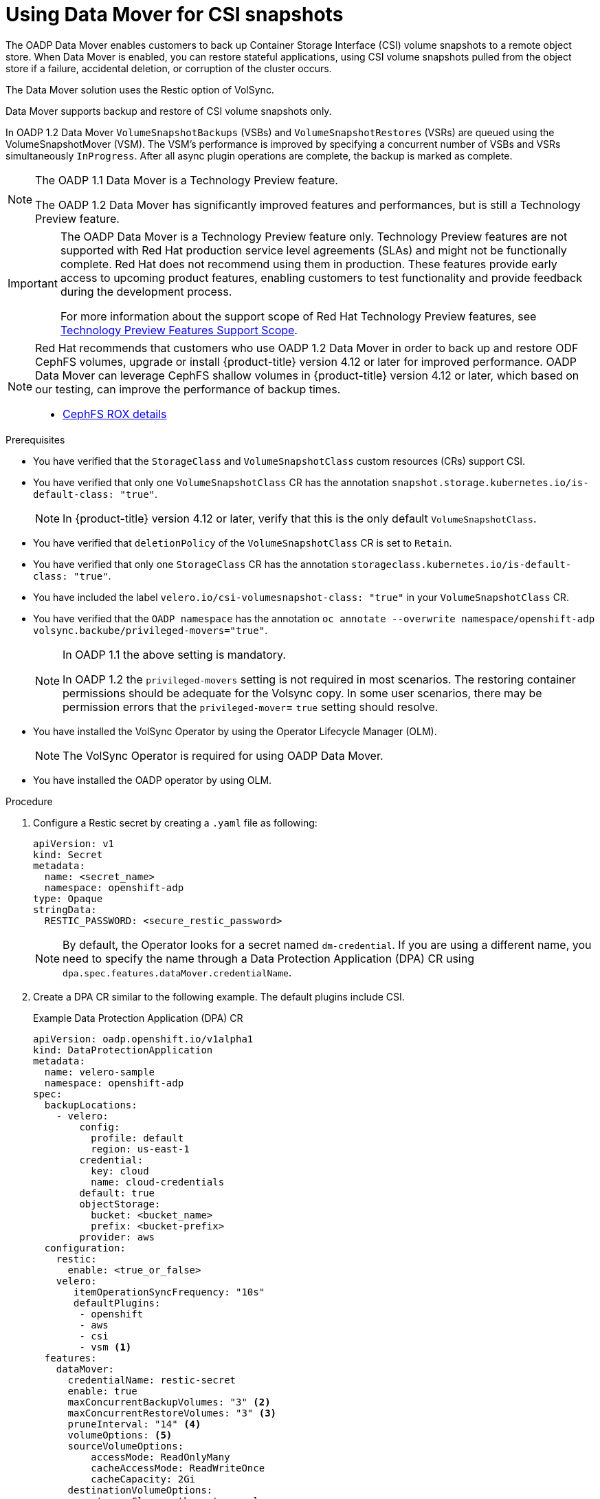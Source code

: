 // Module included in the following assemblies:
//
// * backup_and_restore/application_backup_and_restore/backing_up_and_restoring/backing-up-applications.adoc

:_mod-docs-content-type: PROCEDURE
[id="oadp-using-data-mover-for-csi-snapshots-doc"]
= Using Data Mover for CSI snapshots
// The {product-title} attribute provides the context-sensitive name of the relevant OpenShift distribution, for example, "OpenShift Container Platform" or "OKD". The {product-version} attribute provides the product version relative to the distribution, for example "4.9".
// {product-title} and {product-version} are parsed when AsciiBinder queries the _distro_map.yml file in relation to the base branch of a pull request.
// See https://github.com/openshift/openshift-docs/blob/main/contributing_to_docs/doc_guidelines.adoc#product-name-and-version for more information on this topic.
// Other common attributes are defined in the following lines:
:data-uri:
:icons:
:experimental:
:toc: macro
:toc-title:
:imagesdir: images
:prewrap!:
:op-system-first: Red Hat Enterprise Linux CoreOS (RHCOS)
:op-system: RHCOS
:op-system-lowercase: rhcos
:op-system-base: RHEL
:op-system-base-full: Red Hat Enterprise Linux (RHEL)
:op-system-version: 8.x
:tsb-name: Template Service Broker
:kebab: image:kebab.png[title="Options menu"]
:rh-openstack-first: Red Hat OpenStack Platform (RHOSP)
:rh-openstack: RHOSP
:ai-full: Assisted Installer
:ai-version: 2.3
:cluster-manager-first: Red Hat OpenShift Cluster Manager
:cluster-manager: OpenShift Cluster Manager
:cluster-manager-url: link:https://console.redhat.com/openshift[OpenShift Cluster Manager Hybrid Cloud Console]
:cluster-manager-url-pull: link:https://console.redhat.com/openshift/install/pull-secret[pull secret from the Red Hat OpenShift Cluster Manager]
:insights-advisor-url: link:https://console.redhat.com/openshift/insights/advisor/[Insights Advisor]
:hybrid-console: Red Hat Hybrid Cloud Console
:hybrid-console-second: Hybrid Cloud Console
:oadp-first: OpenShift API for Data Protection (OADP)
:oadp-full: OpenShift API for Data Protection
:oc-first: pass:quotes[OpenShift CLI (`oc`)]
:product-registry: OpenShift image registry
:rh-storage-first: Red Hat OpenShift Data Foundation
:rh-storage: OpenShift Data Foundation
:rh-rhacm-first: Red Hat Advanced Cluster Management (RHACM)
:rh-rhacm: RHACM
:rh-rhacm-version: 2.8
:sandboxed-containers-first: OpenShift sandboxed containers
:sandboxed-containers-operator: OpenShift sandboxed containers Operator
:sandboxed-containers-version: 1.3
:sandboxed-containers-version-z: 1.3.3
:sandboxed-containers-legacy-version: 1.3.2
:cert-manager-operator: cert-manager Operator for Red Hat OpenShift
:secondary-scheduler-operator-full: Secondary Scheduler Operator for Red Hat OpenShift
:secondary-scheduler-operator: Secondary Scheduler Operator
// Backup and restore
:velero-domain: velero.io
:velero-version: 1.11
:launch: image:app-launcher.png[title="Application Launcher"]
:mtc-short: MTC
:mtc-full: Migration Toolkit for Containers
:mtc-version: 1.8
:mtc-version-z: 1.8.0
// builds (Valid only in 4.11 and later)
:builds-v2title: Builds for Red Hat OpenShift
:builds-v2shortname: OpenShift Builds v2
:builds-v1shortname: OpenShift Builds v1
//gitops
:gitops-title: Red Hat OpenShift GitOps
:gitops-shortname: GitOps
:gitops-ver: 1.1
:rh-app-icon: image:red-hat-applications-menu-icon.jpg[title="Red Hat applications"]
//pipelines
:pipelines-title: Red Hat OpenShift Pipelines
:pipelines-shortname: OpenShift Pipelines
:pipelines-ver: pipelines-1.12
:pipelines-version-number: 1.12
:tekton-chains: Tekton Chains
:tekton-hub: Tekton Hub
:artifact-hub: Artifact Hub
:pac: Pipelines as Code
//odo
:odo-title: odo
//OpenShift Kubernetes Engine
:oke: OpenShift Kubernetes Engine
//OpenShift Platform Plus
:opp: OpenShift Platform Plus
//openshift virtualization (cnv)
:VirtProductName: OpenShift Virtualization
:VirtVersion: 4.14
:KubeVirtVersion: v0.59.0
:HCOVersion: 4.14.0
:CNVNamespace: openshift-cnv
:CNVOperatorDisplayName: OpenShift Virtualization Operator
:CNVSubscriptionSpecSource: redhat-operators
:CNVSubscriptionSpecName: kubevirt-hyperconverged
:delete: image:delete.png[title="Delete"]
//distributed tracing
:DTProductName: Red Hat OpenShift distributed tracing platform
:DTShortName: distributed tracing platform
:DTProductVersion: 2.9
:JaegerName: Red Hat OpenShift distributed tracing platform (Jaeger)
:JaegerShortName: distributed tracing platform (Jaeger)
:JaegerVersion: 1.47.0
:OTELName: Red Hat OpenShift distributed tracing data collection
:OTELShortName: distributed tracing data collection
:OTELOperator: Red Hat OpenShift distributed tracing data collection Operator
:OTELVersion: 0.81.0
:TempoName: Red Hat OpenShift distributed tracing platform (Tempo)
:TempoShortName: distributed tracing platform (Tempo)
:TempoOperator: Tempo Operator
:TempoVersion: 2.1.1
//logging
:logging-title: logging subsystem for Red Hat OpenShift
:logging-title-uc: Logging subsystem for Red Hat OpenShift
:logging: logging subsystem
:logging-uc: Logging subsystem
//serverless
:ServerlessProductName: OpenShift Serverless
:ServerlessProductShortName: Serverless
:ServerlessOperatorName: OpenShift Serverless Operator
:FunctionsProductName: OpenShift Serverless Functions
//service mesh v2
:product-dedicated: Red Hat OpenShift Dedicated
:product-rosa: Red Hat OpenShift Service on AWS
:SMProductName: Red Hat OpenShift Service Mesh
:SMProductShortName: Service Mesh
:SMProductVersion: 2.4.4
:MaistraVersion: 2.4
//Service Mesh v1
:SMProductVersion1x: 1.1.18.2
//Windows containers
:productwinc: Red Hat OpenShift support for Windows Containers
// Red Hat Quay Container Security Operator
:rhq-cso: Red Hat Quay Container Security Operator
// Red Hat Quay
:quay: Red Hat Quay
:sno: single-node OpenShift
:sno-caps: Single-node OpenShift
//TALO and Redfish events Operators
:cgu-operator-first: Topology Aware Lifecycle Manager (TALM)
:cgu-operator-full: Topology Aware Lifecycle Manager
:cgu-operator: TALM
:redfish-operator: Bare Metal Event Relay
//Formerly known as CodeReady Containers and CodeReady Workspaces
:openshift-local-productname: Red Hat OpenShift Local
:openshift-dev-spaces-productname: Red Hat OpenShift Dev Spaces
// Factory-precaching-cli tool
:factory-prestaging-tool: factory-precaching-cli tool
:factory-prestaging-tool-caps: Factory-precaching-cli tool
:openshift-networking: Red Hat OpenShift Networking
// TODO - this probably needs to be different for OKD
//ifdef::openshift-origin[]
//:openshift-networking: OKD Networking
//endif::[]
// logical volume manager storage
:lvms-first: Logical volume manager storage (LVM Storage)
:lvms: LVM Storage
//Operator SDK version
:osdk_ver: 1.31.0
//Operator SDK version that shipped with the previous OCP 4.x release
:osdk_ver_n1: 1.28.0
//Next-gen (OCP 4.14+) Operator Lifecycle Manager, aka "v1"
:olmv1: OLM 1.0
:olmv1-first: Operator Lifecycle Manager (OLM) 1.0
:ztp-first: GitOps Zero Touch Provisioning (ZTP)
:ztp: GitOps ZTP
:3no: three-node OpenShift
:3no-caps: Three-node OpenShift
:run-once-operator: Run Once Duration Override Operator
// Web terminal
:web-terminal-op: Web Terminal Operator
:devworkspace-op: DevWorkspace Operator
:secrets-store-driver: Secrets Store CSI driver
:secrets-store-operator: Secrets Store CSI Driver Operator
//AWS STS
:sts-first: Security Token Service (STS)
:sts-full: Security Token Service
:sts-short: STS
//Cloud provider names
//AWS
:aws-first: Amazon Web Services (AWS)
:aws-full: Amazon Web Services
:aws-short: AWS
//GCP
:gcp-first: Google Cloud Platform (GCP)
:gcp-full: Google Cloud Platform
:gcp-short: GCP
//alibaba cloud
:alibaba: Alibaba Cloud
// IBM Cloud VPC
:ibmcloudVPCProductName: IBM Cloud VPC
:ibmcloudVPCRegProductName: IBM(R) Cloud VPC
// IBM Cloud
:ibm-cloud-bm: IBM Cloud Bare Metal (Classic)
:ibm-cloud-bm-reg: IBM Cloud(R) Bare Metal (Classic)
// IBM Power
:ibmpowerProductName: IBM Power
:ibmpowerRegProductName: IBM(R) Power
// IBM zSystems
:ibmzProductName: IBM Z
:ibmzRegProductName: IBM(R) Z
:linuxoneProductName: IBM(R) LinuxONE
//Azure
:azure-full: Microsoft Azure
:azure-short: Azure
//vSphere
:vmw-full: VMware vSphere
:vmw-short: vSphere
//Oracle
:oci-first: Oracle(R) Cloud Infrastructure
:oci: OCI
:ocvs-first: Oracle(R) Cloud VMware Solution (OCVS)
:ocvs: OCVS
:context: backing-up-applications

toc::[]

:FeatureName: Data Mover for CSI snapshots

The OADP Data Mover enables customers to back up Container Storage Interface (CSI) volume snapshots to a remote object store. When Data Mover is enabled, you can restore stateful applications, using CSI volume snapshots pulled from the object store if a failure, accidental deletion, or corruption of the cluster occurs.

The Data Mover solution uses the Restic option of VolSync.

Data Mover supports backup and restore of CSI volume snapshots only.

In OADP 1.2 Data Mover `VolumeSnapshotBackups` (VSBs) and `VolumeSnapshotRestores` (VSRs) are queued using the VolumeSnapshotMover (VSM). The VSM's performance is improved by specifying a concurrent number of VSBs and VSRs simultaneously `InProgress`. After all async plugin operations are complete, the backup is marked as complete.


[NOTE]
====
The OADP 1.1 Data Mover is a Technology Preview feature.

The OADP 1.2 Data Mover has significantly improved features and performances, but is still a Technology Preview feature.
====
:FeatureName: The OADP Data Mover
:leveloffset: +1

// When including this file, ensure that {FeatureName} is set immediately before
// the include. Otherwise it will result in an incorrect replacement.

[IMPORTANT]
====
[subs="attributes+"]
{FeatureName} is a Technology Preview feature only. Technology Preview features are not supported with Red Hat production service level agreements (SLAs) and might not be functionally complete. Red Hat does not recommend using them in production. These features provide early access to upcoming product features, enabling customers to test functionality and provide feedback during the development process.

For more information about the support scope of Red Hat Technology Preview features, see link:https://access.redhat.com/support/offerings/techpreview/[Technology Preview Features Support Scope].
====
// Undefine {FeatureName} attribute, so that any mistakes are easily spotted
:!FeatureName:

:leveloffset!:

[NOTE]
====
Red Hat recommends that customers who use OADP 1.2 Data Mover in order to back up and restore ODF CephFS volumes, upgrade or install {product-title} version 4.12 or later for improved performance. OADP Data Mover can leverage CephFS shallow volumes in {product-title} version 4.12 or later, which based on our testing, can improve the performance of backup times.

* https://issues.redhat.com/browse/RHSTOR-4287[CephFS ROX details]
//* https://github.com/ceph/ceph-csi/blob/devel/docs/cephfs-snapshot-backed-volumes.md[Provisioning and mounting CephFS snapshot-backed volumes]


//For more information about OADP 1.2 with CephS [name of topic], see ___.

====

.Prerequisites

* You have verified that the `StorageClass` and `VolumeSnapshotClass` custom resources (CRs) support CSI.

* You have verified that only one `VolumeSnapshotClass` CR has the annotation `snapshot.storage.kubernetes.io/is-default-class: "true"`.
+
[NOTE]
====
In {product-title} version 4.12 or later, verify that this is the only default `VolumeSnapshotClass`.
====

* You have verified that `deletionPolicy` of the `VolumeSnapshotClass` CR is set to `Retain`.

* You have verified that only one `StorageClass` CR has the annotation `storageclass.kubernetes.io/is-default-class: "true"`.

* You have included the label `{velero-domain}/csi-volumesnapshot-class: "true"` in your `VolumeSnapshotClass` CR.

* You have verified that the `OADP namespace` has the annotation `oc annotate --overwrite namespace/openshift-adp volsync.backube/privileged-movers="true"`.
+
[NOTE]
====
In OADP 1.1 the above setting is mandatory.

In OADP 1.2 the `privileged-movers` setting is not required in most scenarios. The restoring container permissions should be adequate for the Volsync copy. In some user scenarios, there may be permission errors that the `privileged-mover`= `true` setting should resolve.
====

* You have installed the VolSync Operator by using the Operator Lifecycle Manager (OLM).
+
[NOTE]
====
The VolSync Operator is required for using OADP Data Mover.
====

* You have installed the OADP operator by using OLM.

.Procedure

. Configure a Restic secret by creating a `.yaml` file as following:
+
[source,yaml]
----
apiVersion: v1
kind: Secret
metadata:
  name: <secret_name>
  namespace: openshift-adp
type: Opaque
stringData:
  RESTIC_PASSWORD: <secure_restic_password>
----
+
[NOTE]
====
By default, the Operator looks for a secret named `dm-credential`. If you are using a different name, you need to specify the name through a Data Protection Application (DPA) CR using `dpa.spec.features.dataMover.credentialName`.
====

. Create a DPA CR similar to the following example. The default plugins include CSI.
+
.Example Data Protection Application (DPA) CR
[source,yaml]
----
apiVersion: oadp.openshift.io/v1alpha1
kind: DataProtectionApplication
metadata:
  name: velero-sample
  namespace: openshift-adp
spec:
  backupLocations:
    - velero:
        config:
          profile: default
          region: us-east-1
        credential:
          key: cloud
          name: cloud-credentials
        default: true
        objectStorage:
          bucket: <bucket_name>
          prefix: <bucket-prefix>
        provider: aws
  configuration:
    restic:
      enable: <true_or_false>
    velero:
       itemOperationSyncFrequency: "10s"
       defaultPlugins:
        - openshift
        - aws
        - csi
        - vsm <1>
  features:
    dataMover:
      credentialName: restic-secret
      enable: true
      maxConcurrentBackupVolumes: "3" <2>
      maxConcurrentRestoreVolumes: "3" <3>
      pruneInterval: "14" <4>
      volumeOptions: <5>
      sourceVolumeOptions:
          accessMode: ReadOnlyMany
          cacheAccessMode: ReadWriteOnce
          cacheCapacity: 2Gi
      destinationVolumeOptions:
          storageClass: other-storageclass-name
          cacheAccessMode: ReadWriteMany
  snapshotLocations:
    - velero:
        config:
          profile: default
          region: us-west-2
        provider: aws

----
<1> OADP 1.2 only.
<2> OADP 1.2 only. Optional: Specify the upper limit of the number of snapshots allowed to be queued for backup. The default value is 10.
<3> OADP 1.2 only. Optional: Specify the upper limit of the number of snapshots allowed to be queued for restore. The default value is 10.
<4> OADP 1.2 only. Optional: Specify the number of days, between running Restic pruning on the repository. The prune operation repacks the data to free space, but it can also generate significant I/O traffic as a part of the process. Setting this option allows a trade-off between storage consumption, from no longer referenced data, and access costs.
<5> OADP 1.2 only. Optional: Specify VolumeSync volume options for backup and restore.

+
The OADP Operator installs two custom resource definitions (CRDs), `VolumeSnapshotBackup` and `VolumeSnapshotRestore`.
+
.Example `VolumeSnapshotBackup` CRD
[source,yaml]
----
apiVersion: datamover.oadp.openshift.io/v1alpha1
kind: VolumeSnapshotBackup
metadata:
  name: <vsb_name>
  namespace: <namespace_name> <1>
spec:
  volumeSnapshotContent:
    name: <snapcontent_name>
  protectedNamespace: <adp_namespace> <2>
  resticSecretRef:
    name: <restic_secret_name>
----
<1> Specify the namespace where the volume snapshot exists.
<2> Specify the namespace where the OADP Operator is installed. The default is `openshift-adp`.
+
.Example `VolumeSnapshotRestore` CRD
[source,yaml]
----
apiVersion: datamover.oadp.openshift.io/v1alpha1
kind: VolumeSnapshotRestore
metadata:
  name: <vsr_name>
  namespace: <namespace_name> <1>
spec:
  protectedNamespace: <protected_ns> <2>
  resticSecretRef:
    name: <restic_secret_name>
  volumeSnapshotMoverBackupRef:
    sourcePVCData:
      name: <source_pvc_name>
      size: <source_pvc_size>
    resticrepository: <your_restic_repo>
    volumeSnapshotClassName: <vsclass_name>
----
<1> Specify the namespace where the volume snapshot exists.
<2> Specify the namespace where the OADP Operator is installed. The default is `openshift-adp`.

. You can back up a volume snapshot by performing the following steps:

.. Create a backup CR:
+
[source,yaml]
----
apiVersion: velero.io/v1
kind: Backup
metadata:
  name: <backup_name>
  namespace: <protected_ns> <1>
spec:
  includedNamespaces:
  - <app_ns> <2>
  storageLocation: velero-sample-1
----
<1> Specify the namespace where the Operator is installed. The default namespace is `openshift-adp`.
<2> Specify the application namespace or namespaces to be backed up.

.. Wait up to 10 minutes and check whether the `VolumeSnapshotBackup` CR status is `Completed` by entering the following commands:
+
[source,terminal]
----
$ oc get vsb -n <app_ns>
----
+
[source,terminal]
----
$ oc get vsb <vsb_name> -n <app_ns> -o jsonpath="{.status.phase}"
----
+
A snapshot is created in the object store was configured in the DPA.
+
[NOTE]
====
If the status of the `VolumeSnapshotBackup` CR becomes `Failed`, refer to the Velero logs for troubleshooting.
====

. You can restore a volume snapshot by performing the following steps:

.. Delete the application namespace and the `VolumeSnapshotContent` that was created by the Velero CSI plugin.

.. Create a `Restore` CR and set `restorePVs` to `true`.
+
.Example `Restore` CR
[source,yaml]
----
apiVersion: velero.io/v1
kind: Restore
metadata:
  name: <restore_name>
  namespace: <protected_ns>
spec:
  backupName: <previous_backup_name>
  restorePVs: true
----

.. Wait up to 10 minutes and check whether the `VolumeSnapshotRestore` CR status is `Completed` by entering the following command:
+
[source,terminal]
----
$ oc get vsr -n <app_ns>
----
+
[source,terminal]
----
$ oc get vsr <vsr_name> -n <app_ns> -o jsonpath="{.status.phase}"
----

.. Check whether your application data and resources have been restored.
+
[NOTE]
====
If the status of the `VolumeSnapshotRestore` CR becomes 'Failed', refer to the Velero logs for troubleshooting.
====

//# includes=_attributes/common-attributes,snippets/technology-preview
